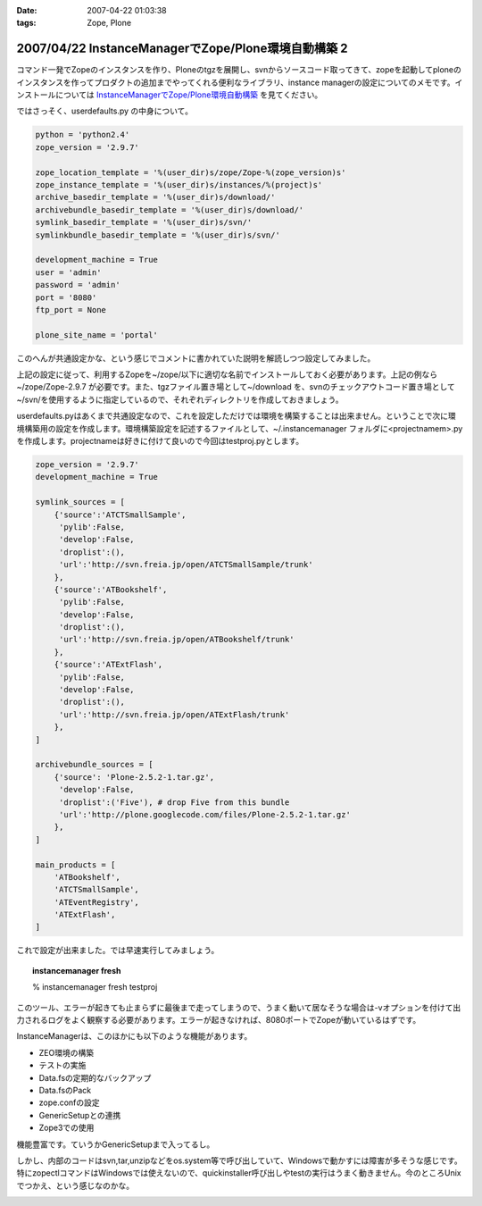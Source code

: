 :date: 2007-04-22 01:03:38
:tags: Zope, Plone

====================================================
2007/04/22 InstanceManagerでZope/Plone環境自動構築 2
====================================================

コマンド一発でZopeのインスタンスを作り、Ploneのtgzを展開し、svnからソースコード取ってきて、zopeを起動してploneのインスタンスを作ってプロダクトの追加までやってくれる便利なライブラリ、instance managerの設定についてのメモです。インストールについては `InstanceManagerでZope/Plone環境自動構築`_ を見てください。

ではさっそく、userdefaults.py の中身について。


.. _`InstanceManagerでZope/Plone環境自動構築`: http://www.freia.jp/taka/blog/451


.. :extend type: text/x-rst
.. :extend:


.. code-block:: python

  python = 'python2.4'
  zope_version = '2.9.7'
  
  zope_location_template = '%(user_dir)s/zope/Zope-%(zope_version)s'
  zope_instance_template = '%(user_dir)s/instances/%(project)s'
  archive_basedir_template = '%(user_dir)s/download/'
  archivebundle_basedir_template = '%(user_dir)s/download/'
  symlink_basedir_template = '%(user_dir)s/svn/'
  symlinkbundle_basedir_template = '%(user_dir)s/svn/'
  
  development_machine = True
  user = 'admin'
  password = 'admin'
  port = '8080'
  ftp_port = None

  plone_site_name = 'portal'

このへんが共通設定かな、という感じでコメントに書かれていた説明を解読しつつ設定してみました。

上記の設定に従って、利用するZopeを~/zope/以下に適切な名前でインストールしておく必要があります。上記の例なら ~/zope/Zope-2.9.7 が必要です。また、tgzファイル置き場として~/download を、svnのチェックアウトコード置き場として~/svn/を使用するように指定しているので、それぞれディレクトリを作成しておきましょう。

userdefaults.pyはあくまで共通設定なので、これを設定しただけでは環境を構築することは出来ません。ということで次に環境構築用の設定を作成します。環境構築設定を記述するファイルとして、~/.instancemanager フォルダに<projectnamem>.pyを作成します。projectnameは好きに付けて良いので今回はtestproj.pyとします。

.. code-block:: python

  zope_version = '2.9.7'
  development_machine = True
  
  symlink_sources = [
      {'source':'ATCTSmallSample',
       'pylib':False,
       'develop':False,
       'droplist':(),
       'url':'http://svn.freia.jp/open/ATCTSmallSample/trunk'
      },
      {'source':'ATBookshelf',
       'pylib':False,
       'develop':False,
       'droplist':(),
       'url':'http://svn.freia.jp/open/ATBookshelf/trunk'
      },
      {'source':'ATExtFlash',
       'pylib':False,
       'develop':False,
       'droplist':(),
       'url':'http://svn.freia.jp/open/ATExtFlash/trunk'
      },
  ]
  
  archivebundle_sources = [
      {'source': 'Plone-2.5.2-1.tar.gz',
       'develop':False,
       'droplist':('Five'), # drop Five from this bundle
       'url':'http://plone.googlecode.com/files/Plone-2.5.2-1.tar.gz'
      },
  ]
  
  main_products = [
      'ATBookshelf',
      'ATCTSmallSample',
      'ATEventRegistry',
      'ATExtFlash',
  ]
  

これで設定が出来ました。では早速実行してみましょう。

.. topic:: instancemanager fresh
    :class: dos

    % instancemanager fresh testproj

このツール、エラーが起きても止まらずに最後まで走ってしまうので、うまく動いて居なそうな場合は-vオプションを付けて出力されるログをよく観察する必要があります。エラーが起きなければ、8080ポートでZopeが動いているはずです。

InstanceManagerは、このほかにも以下のような機能があります。

- ZEO環境の構築
- テストの実施
- Data.fsの定期的なバックアップ
- Data.fsのPack
- zope.confの設定
- GenericSetupとの連携
- Zope3での使用

機能豊富です。ていうかGenericSetupまで入ってるし。

しかし、内部のコードはsvn,tar,unzipなどをos.system等で呼び出していて、Windowsで動かすには障害が多そうな感じです。特にzopectlコマンドはWindowsでは使えないので、quickinstaller呼び出しやtestの実行はうまく動きません。今のところUnixでつかえ、という感じなのかな。


.. image:: 20070422_iclicense.*
   :width: 33%

.. image:: 20070422_koinobori.*
   :width: 33%


